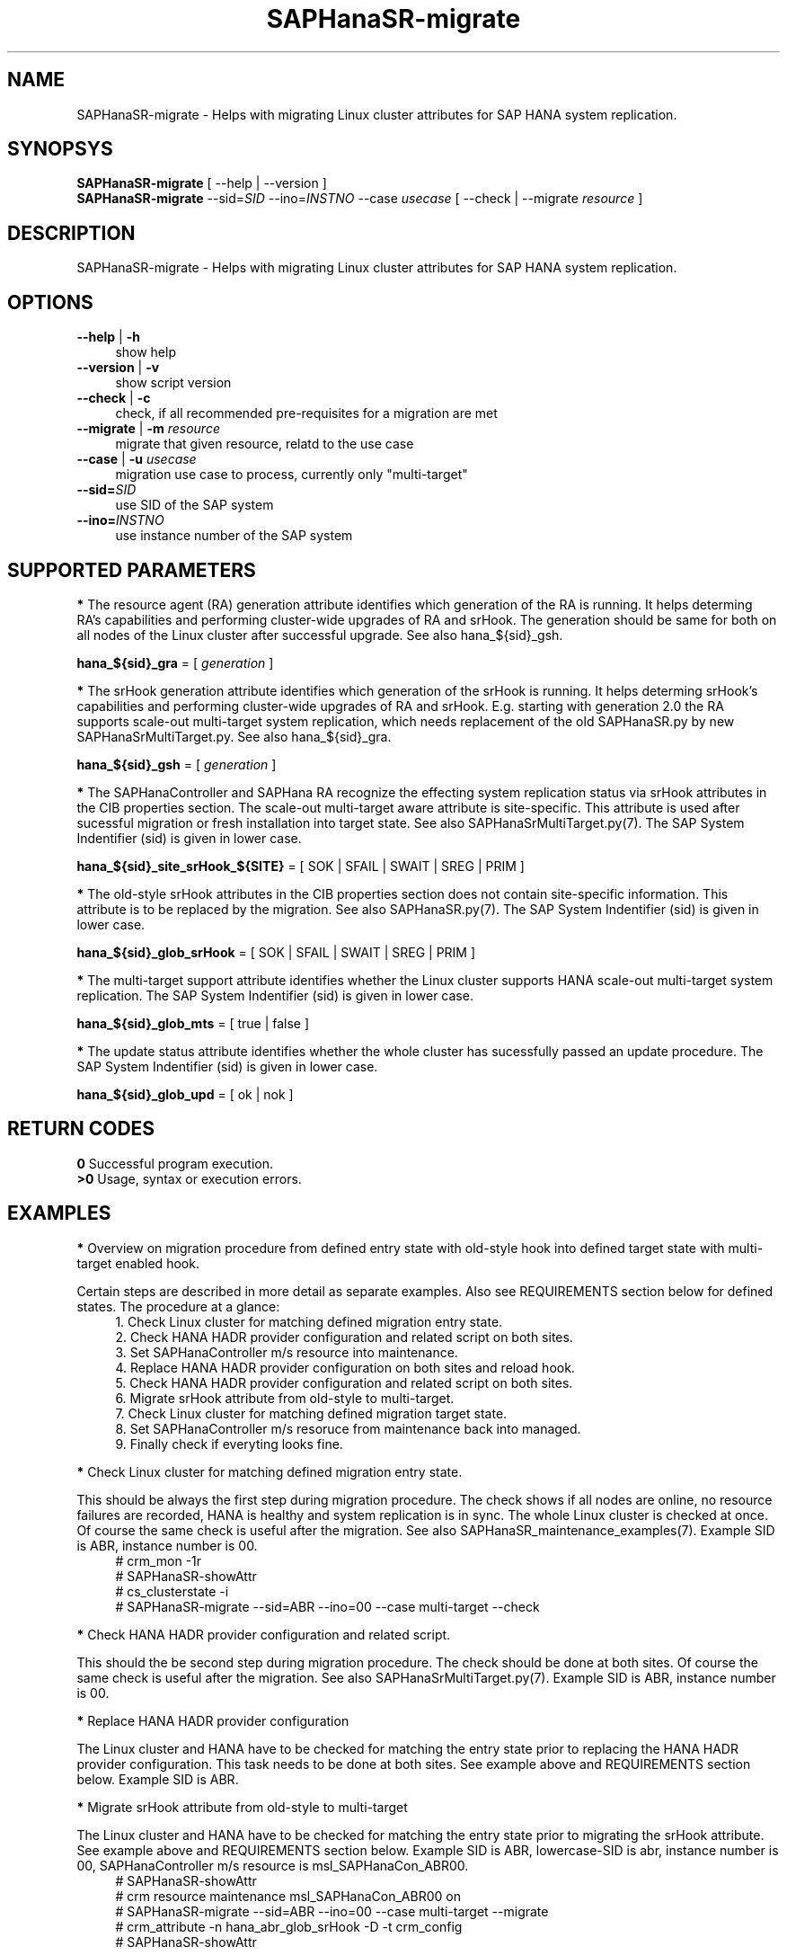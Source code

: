 .\" Version: 0.180.0
.\"
.TH SAPHanaSR-migrate 8 "14 Apr 2021" "" "SAPHanaSR-ScaleOut"
.\"
.SH NAME
SAPHanaSR-migrate \- Helps with migrating Linux cluster attributes for SAP HANA system replication.
.\"
.SH SYNOPSYS
\fBSAPHanaSR-migrate\fR [ --help | --version ]
.br
\fBSAPHanaSR-migrate\fR --sid=\fISID\fR --ino=\fIINSTNO\fR --case \fIusecase\fR [ --check | --migrate \fIresource\fR ]
.\"
.SH DESCRIPTION
SAPHanaSR-migrate \- Helps with migrating Linux cluster attributes for SAP HANA system replication.
.\" TODO more description
.\"
.SH OPTIONS
.TP 4
\fB --help\fR | \fB-h\fR
show help
.TP 4
\fB --version\fR | \fB-v\fR
show script version
.TP 4
\fB --check\fR | \fB-c\fR
check, if all recommended pre-requisites for a migration are met
.TP 4
\fB --migrate\fR | \fB-m\fR \fIresource\fR
migrate that given resource, relatd to the use case
.TP 4
\fB --case\fR | \fB-u\fR \fIusecase\fR
migration use case to process, currently only "multi-target"
.\" TODO what use cases? 
.TP 4
\fB --sid=\fISID\fR
use SID of the SAP system
.TP 4
\fB --ino=\fIINSTNO\fR
use instance number of the SAP system
.\"
.SH SUPPORTED PARAMETERS

\fB*\fR The resource agent (RA) generation attribute identifies which generation of the RA is running. It helps determing RA's capabilities and performing cluster-wide upgrades of RA and srHook. The generation should be same for both on all nodes of the Linux cluster after successful upgrade. See also hana_${sid}_gsh.

\fBhana_${sid}_gra\fR = [ \fIgeneration\fR ]

\fB*\fR The srHook generation attribute identifies which generation of the srHook is running. It helps determing srHook's capabilities and performing cluster-wide upgrades of RA and srHook. E.g. starting with generation 2.0 the RA supports scale-out multi-target system replication, which needs replacement of the old SAPHanaSR.py by new SAPHanaSrMultiTarget.py. See also hana_${sid}_gra.

\fBhana_${sid}_gsh\fR = [ \fIgeneration\fR ]

\fB*\fR The SAPHanaController and SAPHana RA recognize the effecting system
replication status via srHook attributes in the CIB properties section. The scale-out multi-target aware attribute is site-specific. This attribute is used after sucessful migration or fresh installation into target state. See also SAPHanaSrMultiTarget.py(7). The SAP System Indentifier (sid) is given in lower case.

\fBhana_${sid}_site_srHook_${SITE}\fR = [ SOK | SFAIL | SWAIT | SREG | PRIM ]

\fB*\fR The old-style srHook attributes in the CIB properties section does not contain site-specific information. This attribute is to be replaced by the migration. See also SAPHanaSR.py(7). The SAP System Indentifier (sid) is given in lower case.

\fBhana_${sid}_glob_srHook\fR = [ SOK | SFAIL | SWAIT | SREG | PRIM ]

\fB*\fR The multi-target support attribute identifies whether the Linux cluster supports HANA scale-out multi-target system replication. The SAP System Indentifier (sid) is given in lower case.
.\" TODO See also

\fBhana_${sid}_glob_mts\fR = [ true | false ]

\fB*\fR The update status attribute identifies whether the whole cluster has sucessfully passed an update procedure. The SAP System Indentifier (sid) is given in lower case.
.\" TODO See also

\fBhana_${sid}_glob_upd\fR = [ ok | nok ]
.\"
.SH RETURN CODES
.B 0
Successful program execution.
.br
.B >0
Usage, syntax or execution errors.
.\"
.SH EXAMPLES
\fB*\fR Overview on migration procedure from defined entry state with old-style hook into defined target state with multi-target enabled hook. 

Certain steps are described in more detail as separate examples. Also see REQUIREMENTS section below for defined states. The procedure at a glance:
.RS 4
1. Check Linux cluster for matching defined migration entry state.
.br
2. Check HANA HADR provider configuration and related script on both sites.
.br
3. Set SAPHanaController m/s resource into maintenance.
.br
4. Replace HANA HADR provider configuration on both sites and reload hook.
.br
5. Check HANA HADR provider configuration and related script on both sites.
.br
6. Migrate srHook attribute from old-style to multi-target.
.br
7. Check Linux cluster for matching defined migration target state.
.br
8. Set SAPHanaController m/s resoruce from maintenance back into managed.
.br
9. Finally check if everyting looks fine.
.RE

\fB*\fR Check Linux cluster for matching defined migration entry state.

This should be always the first step during migration procedure. The check shows if all nodes are online, no resource failures are recorded, HANA is healthy and system replication is in sync. The whole Linux cluster is checked at once. Of course the same check is useful after the migration. See also SAPHanaSR_maintenance_examples(7). Example SID is ABR, instance number is 00.
.RS 4
# crm_mon -1r
.br
# SAPHanaSR-showAttr
.br
# cs_clusterstate -i
.br
# SAPHanaSR-migrate --sid=ABR --ino=00 --case multi-target --check
.RE
.\" TODO check details

\fB*\fR Check HANA HADR provider configuration and related script.

This should the be second step during migration procedure. The check should be done at both sites. Of course the same check is useful after the migration. See also SAPHanaSrMultiTarget.py(7). Example SID is ABR, instance number is 00.
.\" TODO is this done by the SAPHanaSR-migrate?

\fB*\fR Replace HANA HADR provider configuration

The Linux cluster and HANA have to be checked for matching the entry state prior to replacing the HANA HADR provider configuration. This task needs to be done at both sites. See example above and REQUIREMENTS section below. Example SID is ABR. 
.\" TODO Replace HANA HADR provider configuration
.\" TODO decribe sr_takeover?

\fB*\fR Migrate srHook attribute from old-style to multi-target 

The Linux cluster and HANA have to be checked for matching the entry state prior to migrating the srHook attribute. See example above and REQUIREMENTS section below. Example SID is ABR, lowercase-SID is abr, instance number is 00, SAPHanaController m/s resource is msl_SAPHanaCon_ABR00. 
.\" TODO SAPHanaSrMultiTarget.py in global.ini? re-load global.ini and hook online? 
.RS 4
# SAPHanaSR-showAttr
.br
# crm resource maintenance msl_SAPHanaCon_ABR00 on
.br
# SAPHanaSR-migrate --sid=ABR --ino=00 --case multi-target --migrate
.br
# crm_attribute -n hana_abr_glob_srHook -D -t crm_config
.br
# SAPHanaSR-showAttr
.RE

\fB*\fR Delete srHook generation (gsh) and RA generation (gra) from node.

Might be useful for repeating a migration test. Usually this is not needed. Example node is suse12, lowercase-SID (sid) is abr.
.RS 4
# SAPHanaSR-showAttr
.br
# crm_attribute --delete -t node -N suse12 -n hana_abr_gsh -l reboot
.br
# crm_attribute --delete -t node -N suse12 -n hana_abr_gra -l forever
.br
# SAPHanaSR-showAttr
.RE
.\"
.SH FILES
.TP 4
/usr/sbin/SAPHanaSR-migrate
the program itself
.TP 4
/usr/share/SAPHanaSR-ScaleOut/SAPHanaSR.py
the scale-out old-style hook provider, delivered with the RPM for backward compatibility
.TP 4
/usr/share/SAPHanaSR-ScaleOut/SAPHanaSrMultiTarget.py
the scale-out multi-target aware hook provider, delivered with the RPM
.TP 4
/hana/shared/$SID/global/hdb/custom/config/global.ini
the on-disk representation of HANA global system configuration
.\"
.SH REQUIREMENTS
\fB*\fR For the migration, Linux cluster and HANA are in one of the defined migration entry states. No third HANA site is attached. Defined entry states are:
.PP
.RS 4 
1. The cluster is using old-style global srHook status attribute. All cluster nodes are online in the cluster and there are no current errors in the cluster or HANA. Main use case for SAPHanaSR-migrate.
.PP
2. The cluster is set up from scratch. There are neither old-style global, nor site-based srHook attributes. 
.PP
3. The site-based srHook attributes are already in correct use, no old-style global attribute is in use. Can be found at early adaptors.
.RE
.PP
\fB*\fR The SAPHanaController m/s resource needs to be set into maintenance mode during migration.
.PP
\fB*\fR The old-style global srHook status attribute will be deleted manually as part of the migration procedure.
.PP
\fB*\fR Both HANA sites need to re-load the global.ini and the HADR provider script. If that is achieved by re-starting HANA, an sr_takeover might help reducing service impact.
.PP
\fB*\fR The Linux cluster can be either migrated to the defined migration target state, or run unchanged with the old-style global attribte and related hook script. Not allowed is mixing old and new attributes or hook scripts within one Linux cluster.
.PP
\fB*\fR See also the REQUIREMENTS section of SAPHanaSR-ScaleOut(7) and SAPHanaSrMultiTarget.py(7) for general requirements and for technical details.
.\"
.SH BUGS
In case of any problem, please use your favourite SAP support process to open
a request for the component BC-OP-LNX-SUSE. Please report any other feedback
and suggestions to feedback@suse.com.
.\"
.SH SEE ALSO
\fBocf_suse_SAPHanaController\fP(7) , \fBSAPHanaSR-ScaleOut\fP(7) ,
\fBSAPHanaSR-showAttr\fP(8) , \fBSAPHanaSR_maintenance_examples\fP(7) ,
\fBSAPHanaSR.py\fP(7) , \fBSAPHanaSrMultiTarget.py\fP(7) ,
\fBcrm_simulate\fP(8) , \fBcibadmin\fP(8) , \fBcrm_mon\fP(8) ,
\fBcs_convert_time\fP(8) , \fBcs_clusterstate\fP(8) , \fBcs_show_hana_info\fP(8)
.br
https://documentation.suse.com/sbp/all/?context=sles-sap ,
.br
https://documentation.suse.com/sles-sap/ ,
.br
https://www.susecon.com/archive-2020.html
.\"
.SH AUTHORS
A.Briel, F.Herschel, L.Pinne
.\"
.SH COPYRIGHT
(c) 2021 SUSE LLC
.br
SAPHanaSR-migrate comes with ABSOLUTELY NO WARRANTY.
.br
For details see the GNU General Public License at
http://www.gnu.org/licenses/gpl.html
.\"
